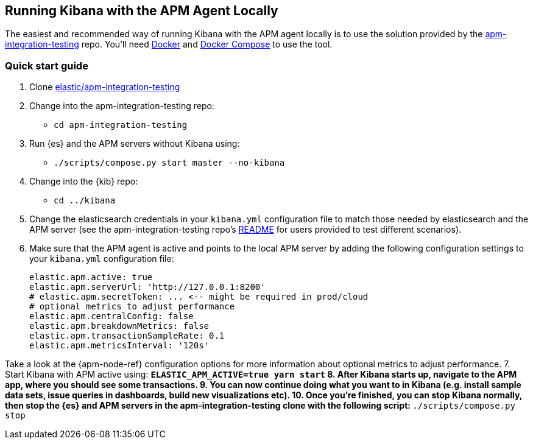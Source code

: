 [[running-kibana-with-apm]]
== Running Kibana with the APM Agent Locally

The easiest and recommended way of running Kibana with the APM agent locally is to use the solution provided by the https://github.com/elastic/apm-integration-testing[apm-integration-testing] repo. You’ll need https://www.docker.com/community-edition[Docker] and https://docs.docker.com/compose/install/[Docker Compose] to use the tool.


[discrete]
=== Quick start guide

1. Clone https://github.com/elastic/apm-integration-testing[elastic/apm-integration-testing]
2. Change into the apm-integration-testing repo:
** `cd apm-integration-testing`
3. Run {es} and the APM servers without Kibana using:
** `./scripts/compose.py start master --no-kibana`
4. Change into the {kib} repo:
** `cd ../kibana`
5. Change the elasticsearch credentials in your `kibana.yml` configuration file to match those needed by elasticsearch and the APM server (see the apm-integration-testing repo's https://github.com/elastic/apm-integration-testing#logging-in[README] for users provided to test different scenarios).
6. Make sure that the APM agent is active and points to the local APM server by adding the following configuration settings to your `kibana.yml` configuration file:
+
["source","shell"]
----------
elastic.apm.active: true
elastic.apm.serverUrl: 'http://127.0.0.1:8200'
# elastic.apm.secretToken: ... <-- might be required in prod/cloud
# optional metrics to adjust performance 
elastic.apm.centralConfig: false
elastic.apm.breakdownMetrics: false
elastic.apm.transactionSampleRate: 0.1
elastic.apm.metricsInterval: '120s'
----------

Take a look at the {apm-node-ref} configuration options for more information about optional metrics to adjust performance.
7. Start Kibana with APM active using:
** `ELASTIC_APM_ACTIVE=true yarn start`
8. After Kibana starts up, navigate to the APM app, where you should see some transactions.
9. You can now continue doing what you want to in Kibana (e.g. install sample data sets, issue queries in dashboards, build new visualizations etc).
10. Once you're finished, you can stop Kibana normally, then stop the {es} and APM servers in the apm-integration-testing clone with the following script:
** `./scripts/compose.py stop`

